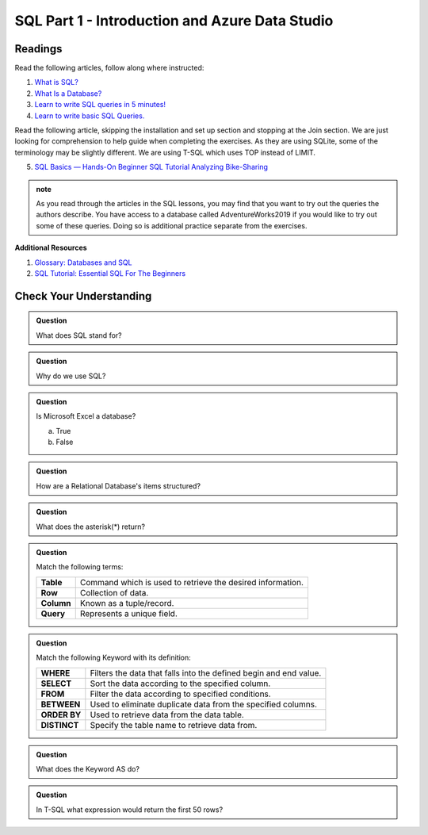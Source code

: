 SQL Part 1 - Introduction and Azure Data Studio
===============================================

Readings
--------

Read the following articles, follow along where instructed:

1. `What is SQL? <https://www.youtube.com/watch?v=27axs9dO7AE>`__

2. `What Is a Database? <https://www.oracle.com/database/what-is-database/>`__

3. `Learn to write SQL queries in 5 minutes! <https://medium.com/geekculture/writing-your-first-sql-query-610da7a5afea>`__

4. `Learn to write basic SQL Queries. <https://www.sqlshack.com/learn-to-write-basic-sql-queries/>`__

Read the following article, skipping the installation and set up section and stopping at the Join section.  We are just looking for comprehension to help guide when completing the exercises.  As they are using SQLite, some of the terminology may be slightly different.  We are using T-SQL which uses TOP instead of LIMIT.

5. `SQL Basics — Hands-On Beginner SQL Tutorial Analyzing Bike-Sharing <https://www.dataquest.io/blog/sql-basics/>`__

.. admonition:: note

   As you read through the articles in the SQL lessons, you may find that you want to try out the queries the authors describe. You have access to a database called AdventureWorks2019 if you would like to try out some of these queries. Doing so is additional practice separate from the exercises.

**Additional Resources**

1. `Glossary: Databases and SQL <https://swcarpentry.github.io/sql-novice-survey/reference.html>`__

2. `SQL Tutorial: Essential SQL For The Beginners <https://www.sqltutorial.org/>`__

Check Your Understanding
------------------------

.. admonition:: Question

   What does SQL stand for?

.. admonition:: Question

   Why do we use SQL?

.. admonition:: Question

   Is Microsoft Excel a database?

   a. True
   b. False


.. admonition:: Question

   How are a Relational Database's items structured?

.. admonition:: Question

   What does the asterisk(*) return?

.. admonition:: Question

   Match the following terms:

   .. list-table::
      :align: left
  
      * - **Table**
        - Command which is used to retrieve the desired information.
      * - **Row**
        - Collection of data.
      * - **Column**
        - Known as a tuple/record. 
      * - **Query**
        - Represents a unique field.

.. admonition:: Question

   Match the following Keyword with its definition:

   .. list-table::
      :align: left
  
      * - **WHERE**
        - Filters the data that falls into the defined begin and end value.
      * - **SELECT**
        - Sort the data according to the specified column.
      * - **FROM**
        - Filter the data according to specified conditions.
      * - **BETWEEN**
        - Used to eliminate duplicate data from the specified columns.
      * - **ORDER BY**
        - Used to retrieve data from the data table.
      * - **DISTINCT**
        - Specify the table name to retrieve data from.

.. admonition:: Question

   What does the Keyword AS do?

.. admonition:: Question

   In T-SQL what expression would return the first 50 rows?

